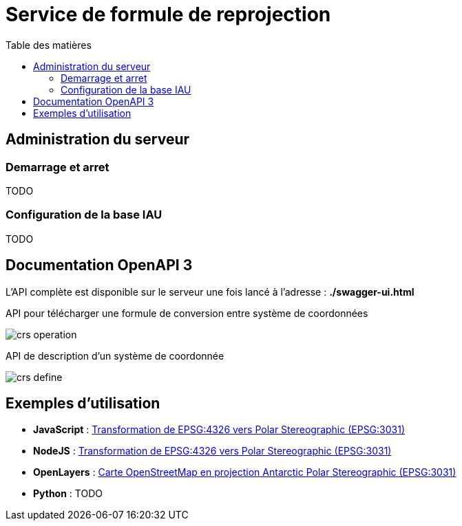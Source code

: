 
:toc:
:toc-title: Table des matières
:toclevels: 2
:toc: left


= Service de formule de reprojection

== Administration du serveur

=== Demarrage et arret

TODO

=== Configuration de la base IAU

TODO

== Documentation OpenAPI 3

L'API complète est disponible sur le serveur une fois lancé à l'adresse : *./swagger-ui.html*

.API pour télécharger une formule de conversion entre système de coordonnées
image:images/crs_operation.png[]

.API de description d'un système de coordonnée
image:images/crs_define.png[]




== Exemples d'utilisation

- *JavaScript* : xref:./exemple_javascript_epsg3031.adoc[Transformation de EPSG:4326 vers Polar Stereographic (EPSG:3031)]

- *NodeJS* : xref:./exemple_nodejs_epsg3031.adoc[Transformation de EPSG:4326 vers Polar Stereographic (EPSG:3031)]

- *OpenLayers* : xref:./exemple_openlayer_epsg3031.adoc[Carte OpenStreetMap en projection Antarctic Polar Stereographic (EPSG:3031)]

- *Python* : TODO
